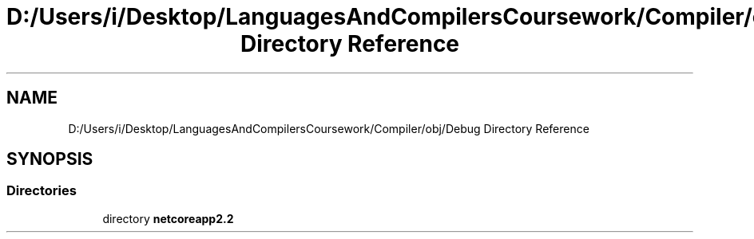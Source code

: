 .TH "D:/Users/i/Desktop/LanguagesAndCompilersCoursework/Compiler/obj/Debug Directory Reference" 3 "Sun Oct 28 2018" "Version 1.0.0" "Compiler" \" -*- nroff -*-
.ad l
.nh
.SH NAME
D:/Users/i/Desktop/LanguagesAndCompilersCoursework/Compiler/obj/Debug Directory Reference
.SH SYNOPSIS
.br
.PP
.SS "Directories"

.in +1c
.ti -1c
.RI "directory \fBnetcoreapp2\&.2\fP"
.br
.in -1c
